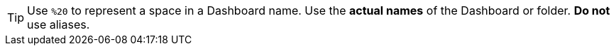 TIP: Use `%20` to represent a space in a  Dashboard name. Use the *actual names* of the  Dashboard or folder. *Do not* use  aliases.
